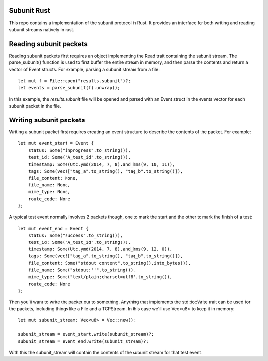 Subunit Rust
============

This repo contains a implementation of the subunit protocol in Rust. It
provides an interface for both writing and reading subunit streams natively in
rust.

Reading subunit packets
=======================

Reading subunit packets first requires an object implementing the Read trait
containing the subunit stream. The parse_subunit() function is used to first
buffer the entire stream in memory, and then parse the contents and return
a vector of Event structs. For example, parsing a subunit stream from a file::

    let mut f = File::open("results.subunit")?;
    let events = parse_subunit(f).unwrap();

In this example, the `results.subunit` file will be opened and parsed with an
Event struct in the events vector for each subunit packet in the file.


Writing subunit packets
=======================

Writing a subunit packet first requires creating an event structure to describe
the contents of the packet. For example::

    let mut event_start = Event {
        status: Some("inprogress".to_string()),
        test_id: Some("A_test_id".to_string()),
        timestamp: Some(Utc.ymd(2014, 7, 8).and_hms(9, 10, 11)),
        tags: Some(vec!["tag_a".to_string(), "tag_b".to_string()]),
        file_content: None,
        file_name: None,
        mime_type: None,
        route_code: None
    };

A typical test event normally involves 2 packets though, one to mark the start
and the other to mark the finish of a test::

    let mut event_end = Event {
        status: Some("success".to_string()),
        test_id: Some("A_test_id".to_string()),
        timestamp: Some(Utc.ymd(2014, 7, 8).and_hms(9, 12, 0)),
        tags: Some(vec!["tag_a".to_string(), "tag_b".to_string()]),
        file_content: Some("stdout content".to_string().into_bytes()),
        file_name: Some("stdout:''".to_string()),
        mime_type: Some("text/plain;charset=utf8".to_string()),
        route_code: None
    };

Then you'll want to write the packet out to something. Anything that implements
the std::io::Write trait can be used for the packets, including things like a
File and a TCPStream. In this case we'll use Vec<u8> to keep it in memory::

    let mut subunit_stream: Vec<u8> = Vec::new();

    subunit_stream = event_start.write(subunit_stream)?;
    subunit_stream = event_end.write(subunit_stream)?;

With this the subunit_stream will contain the contents of the subunit stream for
that test event.
